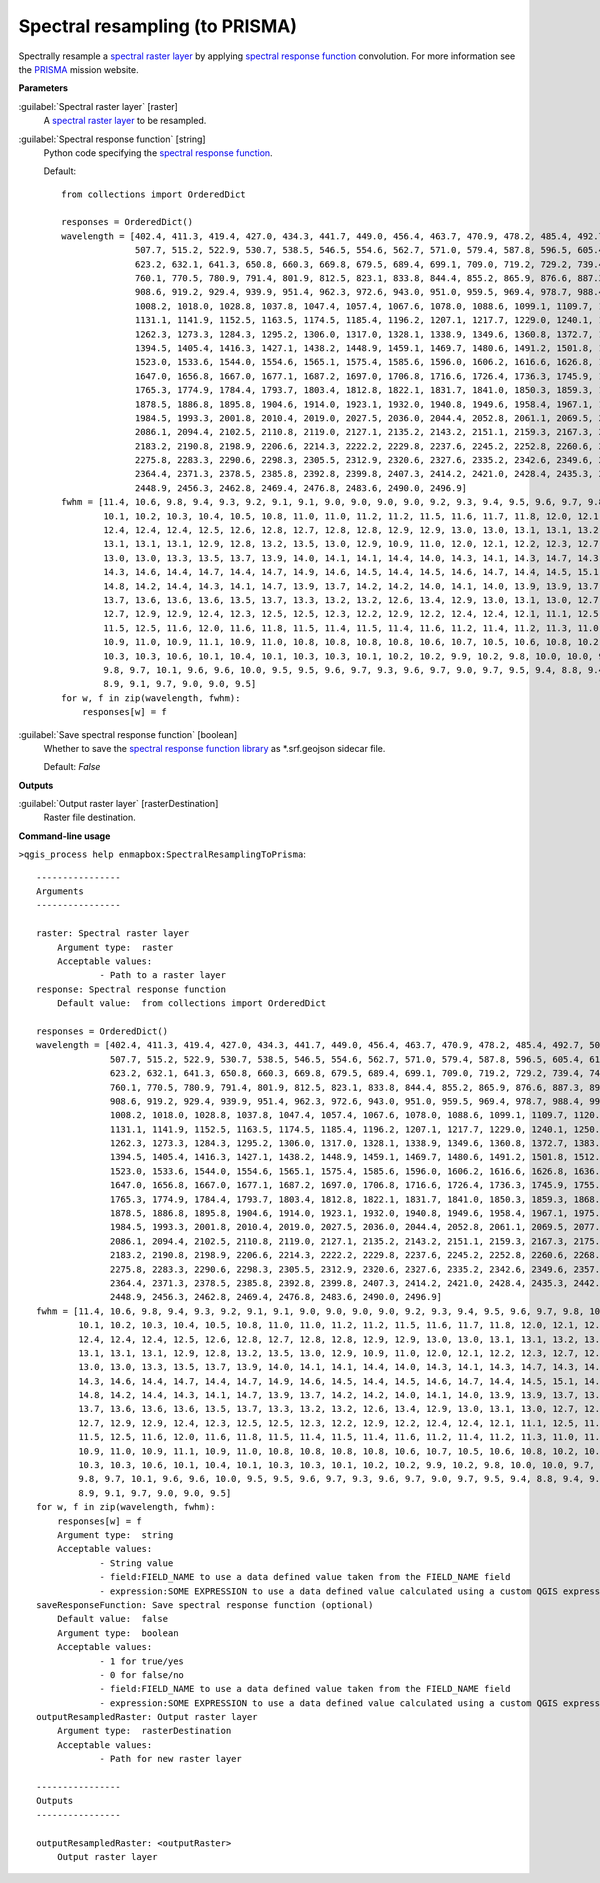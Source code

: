 .. _Spectral resampling (to PRISMA):

*******************************
Spectral resampling (to PRISMA)
*******************************

Spectrally resample a `spectral raster layer <https://enmap-box.readthedocs.io/en/latest/general/glossary.html#term-spectral-raster-layer>`_ by applying `spectral response function <https://enmap-box.readthedocs.io/en/latest/general/glossary.html#term-spectral-response-function>`_ convolution.
For more information see the `PRISMA <http://prisma-i.it/index.php/en/>`_ mission website.

**Parameters**


:guilabel:`Spectral raster layer` [raster]
    A `spectral raster layer <https://enmap-box.readthedocs.io/en/latest/general/glossary.html#term-spectral-raster-layer>`_ to be resampled.


:guilabel:`Spectral response function` [string]
    Python code specifying the `spectral response function <https://enmap-box.readthedocs.io/en/latest/general/glossary.html#term-spectral-response-function>`_.

    Default::

        from collections import OrderedDict
        
        responses = OrderedDict()
        wavelength = [402.4, 411.3, 419.4, 427.0, 434.3, 441.7, 449.0, 456.4, 463.7, 470.9, 478.2, 485.4, 492.7, 500.1,
                      507.7, 515.2, 522.9, 530.7, 538.5, 546.5, 554.6, 562.7, 571.0, 579.4, 587.8, 596.5, 605.4, 614.2,
                      623.2, 632.1, 641.3, 650.8, 660.3, 669.8, 679.5, 689.4, 699.1, 709.0, 719.2, 729.2, 739.4, 749.7,
                      760.1, 770.5, 780.9, 791.4, 801.9, 812.5, 823.1, 833.8, 844.4, 855.2, 865.9, 876.6, 887.3, 898.0,
                      908.6, 919.2, 929.4, 939.9, 951.4, 962.3, 972.6, 943.0, 951.0, 959.5, 969.4, 978.7, 988.4, 998.4,
                      1008.2, 1018.0, 1028.8, 1037.8, 1047.4, 1057.4, 1067.6, 1078.0, 1088.6, 1099.1, 1109.7, 1120.5,
                      1131.1, 1141.9, 1152.5, 1163.5, 1174.5, 1185.4, 1196.2, 1207.1, 1217.7, 1229.0, 1240.1, 1250.8,
                      1262.3, 1273.3, 1284.3, 1295.2, 1306.0, 1317.0, 1328.1, 1338.9, 1349.6, 1360.8, 1372.7, 1383.0,
                      1394.5, 1405.4, 1416.3, 1427.1, 1438.2, 1448.9, 1459.1, 1469.7, 1480.6, 1491.2, 1501.8, 1512.4,
                      1523.0, 1533.6, 1544.0, 1554.6, 1565.1, 1575.4, 1585.6, 1596.0, 1606.2, 1616.6, 1626.8, 1636.9,
                      1647.0, 1656.8, 1667.0, 1677.1, 1687.2, 1697.0, 1706.8, 1716.6, 1726.4, 1736.3, 1745.9, 1755.5,
                      1765.3, 1774.9, 1784.4, 1793.7, 1803.4, 1812.8, 1822.1, 1831.7, 1841.0, 1850.3, 1859.3, 1868.0,
                      1878.5, 1886.8, 1895.8, 1904.6, 1914.0, 1923.1, 1932.0, 1940.8, 1949.6, 1958.4, 1967.1, 1975.8,
                      1984.5, 1993.3, 2001.8, 2010.4, 2019.0, 2027.5, 2036.0, 2044.4, 2052.8, 2061.1, 2069.5, 2077.8,
                      2086.1, 2094.4, 2102.5, 2110.8, 2119.0, 2127.1, 2135.2, 2143.2, 2151.1, 2159.3, 2167.3, 2175.1,
                      2183.2, 2190.8, 2198.9, 2206.6, 2214.3, 2222.2, 2229.8, 2237.6, 2245.2, 2252.8, 2260.6, 2268.0,
                      2275.8, 2283.3, 2290.6, 2298.3, 2305.5, 2312.9, 2320.6, 2327.6, 2335.2, 2342.6, 2349.6, 2357.0,
                      2364.4, 2371.3, 2378.5, 2385.8, 2392.8, 2399.8, 2407.3, 2414.2, 2421.0, 2428.4, 2435.3, 2442.2,
                      2448.9, 2456.3, 2462.8, 2469.4, 2476.8, 2483.6, 2490.0, 2496.9]
        fwhm = [11.4, 10.6, 9.8, 9.4, 9.3, 9.2, 9.1, 9.1, 9.0, 9.0, 9.0, 9.0, 9.2, 9.3, 9.4, 9.5, 9.6, 9.7, 9.8, 10.0,
                10.1, 10.2, 10.3, 10.4, 10.5, 10.8, 11.0, 11.0, 11.2, 11.2, 11.5, 11.6, 11.7, 11.8, 12.0, 12.1, 12.0,
                12.4, 12.4, 12.4, 12.5, 12.6, 12.8, 12.7, 12.8, 12.8, 12.9, 12.9, 13.0, 13.0, 13.1, 13.1, 13.2, 13.1,
                13.1, 13.1, 13.1, 12.9, 12.8, 13.2, 13.5, 13.0, 12.9, 10.9, 11.0, 12.0, 12.1, 12.2, 12.3, 12.7, 12.4,
                13.0, 13.0, 13.3, 13.5, 13.7, 13.9, 14.0, 14.1, 14.1, 14.4, 14.0, 14.3, 14.1, 14.3, 14.7, 14.3, 14.4,
                14.3, 14.6, 14.4, 14.7, 14.4, 14.7, 14.9, 14.6, 14.5, 14.4, 14.5, 14.6, 14.7, 14.4, 14.5, 15.1, 14.5,
                14.8, 14.2, 14.4, 14.3, 14.1, 14.7, 13.9, 13.7, 14.2, 14.2, 14.0, 14.1, 14.0, 13.9, 13.9, 13.7, 13.9,
                13.7, 13.6, 13.6, 13.6, 13.5, 13.7, 13.3, 13.2, 13.2, 12.6, 13.4, 12.9, 13.0, 13.1, 13.0, 12.7, 12.6,
                12.7, 12.9, 12.9, 12.4, 12.3, 12.5, 12.5, 12.3, 12.2, 12.9, 12.2, 12.4, 12.4, 12.1, 11.1, 12.5, 11.6,
                11.5, 12.5, 11.6, 12.0, 11.6, 11.8, 11.5, 11.4, 11.5, 11.4, 11.6, 11.2, 11.4, 11.2, 11.3, 11.0, 11.3,
                10.9, 11.0, 10.9, 11.1, 10.9, 11.0, 10.8, 10.8, 10.8, 10.8, 10.6, 10.7, 10.5, 10.6, 10.8, 10.2, 10.7,
                10.3, 10.3, 10.6, 10.1, 10.4, 10.1, 10.3, 10.3, 10.1, 10.2, 10.2, 9.9, 10.2, 9.8, 10.0, 10.0, 9.7, 10.1,
                9.8, 9.7, 10.1, 9.6, 9.6, 10.0, 9.5, 9.5, 9.6, 9.7, 9.3, 9.6, 9.7, 9.0, 9.7, 9.5, 9.4, 8.8, 9.4, 9.5,
                8.9, 9.1, 9.7, 9.0, 9.0, 9.5]
        for w, f in zip(wavelength, fwhm):
            responses[w] = f

:guilabel:`Save spectral response function` [boolean]
    Whether to save the `spectral response function library <https://enmap-box.readthedocs.io/en/latest/general/glossary.html#term-spectral-response-function-library>`_ as *.srf.geojson sidecar file.

    Default: *False*

**Outputs**


:guilabel:`Output raster layer` [rasterDestination]
    Raster file destination.

**Command-line usage**

``>qgis_process help enmapbox:SpectralResamplingToPrisma``::

    ----------------
    Arguments
    ----------------
    
    raster: Spectral raster layer
    	Argument type:	raster
    	Acceptable values:
    		- Path to a raster layer
    response: Spectral response function
    	Default value:	from collections import OrderedDict
    
    responses = OrderedDict()
    wavelength = [402.4, 411.3, 419.4, 427.0, 434.3, 441.7, 449.0, 456.4, 463.7, 470.9, 478.2, 485.4, 492.7, 500.1,
                  507.7, 515.2, 522.9, 530.7, 538.5, 546.5, 554.6, 562.7, 571.0, 579.4, 587.8, 596.5, 605.4, 614.2,
                  623.2, 632.1, 641.3, 650.8, 660.3, 669.8, 679.5, 689.4, 699.1, 709.0, 719.2, 729.2, 739.4, 749.7,
                  760.1, 770.5, 780.9, 791.4, 801.9, 812.5, 823.1, 833.8, 844.4, 855.2, 865.9, 876.6, 887.3, 898.0,
                  908.6, 919.2, 929.4, 939.9, 951.4, 962.3, 972.6, 943.0, 951.0, 959.5, 969.4, 978.7, 988.4, 998.4,
                  1008.2, 1018.0, 1028.8, 1037.8, 1047.4, 1057.4, 1067.6, 1078.0, 1088.6, 1099.1, 1109.7, 1120.5,
                  1131.1, 1141.9, 1152.5, 1163.5, 1174.5, 1185.4, 1196.2, 1207.1, 1217.7, 1229.0, 1240.1, 1250.8,
                  1262.3, 1273.3, 1284.3, 1295.2, 1306.0, 1317.0, 1328.1, 1338.9, 1349.6, 1360.8, 1372.7, 1383.0,
                  1394.5, 1405.4, 1416.3, 1427.1, 1438.2, 1448.9, 1459.1, 1469.7, 1480.6, 1491.2, 1501.8, 1512.4,
                  1523.0, 1533.6, 1544.0, 1554.6, 1565.1, 1575.4, 1585.6, 1596.0, 1606.2, 1616.6, 1626.8, 1636.9,
                  1647.0, 1656.8, 1667.0, 1677.1, 1687.2, 1697.0, 1706.8, 1716.6, 1726.4, 1736.3, 1745.9, 1755.5,
                  1765.3, 1774.9, 1784.4, 1793.7, 1803.4, 1812.8, 1822.1, 1831.7, 1841.0, 1850.3, 1859.3, 1868.0,
                  1878.5, 1886.8, 1895.8, 1904.6, 1914.0, 1923.1, 1932.0, 1940.8, 1949.6, 1958.4, 1967.1, 1975.8,
                  1984.5, 1993.3, 2001.8, 2010.4, 2019.0, 2027.5, 2036.0, 2044.4, 2052.8, 2061.1, 2069.5, 2077.8,
                  2086.1, 2094.4, 2102.5, 2110.8, 2119.0, 2127.1, 2135.2, 2143.2, 2151.1, 2159.3, 2167.3, 2175.1,
                  2183.2, 2190.8, 2198.9, 2206.6, 2214.3, 2222.2, 2229.8, 2237.6, 2245.2, 2252.8, 2260.6, 2268.0,
                  2275.8, 2283.3, 2290.6, 2298.3, 2305.5, 2312.9, 2320.6, 2327.6, 2335.2, 2342.6, 2349.6, 2357.0,
                  2364.4, 2371.3, 2378.5, 2385.8, 2392.8, 2399.8, 2407.3, 2414.2, 2421.0, 2428.4, 2435.3, 2442.2,
                  2448.9, 2456.3, 2462.8, 2469.4, 2476.8, 2483.6, 2490.0, 2496.9]
    fwhm = [11.4, 10.6, 9.8, 9.4, 9.3, 9.2, 9.1, 9.1, 9.0, 9.0, 9.0, 9.0, 9.2, 9.3, 9.4, 9.5, 9.6, 9.7, 9.8, 10.0,
            10.1, 10.2, 10.3, 10.4, 10.5, 10.8, 11.0, 11.0, 11.2, 11.2, 11.5, 11.6, 11.7, 11.8, 12.0, 12.1, 12.0,
            12.4, 12.4, 12.4, 12.5, 12.6, 12.8, 12.7, 12.8, 12.8, 12.9, 12.9, 13.0, 13.0, 13.1, 13.1, 13.2, 13.1,
            13.1, 13.1, 13.1, 12.9, 12.8, 13.2, 13.5, 13.0, 12.9, 10.9, 11.0, 12.0, 12.1, 12.2, 12.3, 12.7, 12.4,
            13.0, 13.0, 13.3, 13.5, 13.7, 13.9, 14.0, 14.1, 14.1, 14.4, 14.0, 14.3, 14.1, 14.3, 14.7, 14.3, 14.4,
            14.3, 14.6, 14.4, 14.7, 14.4, 14.7, 14.9, 14.6, 14.5, 14.4, 14.5, 14.6, 14.7, 14.4, 14.5, 15.1, 14.5,
            14.8, 14.2, 14.4, 14.3, 14.1, 14.7, 13.9, 13.7, 14.2, 14.2, 14.0, 14.1, 14.0, 13.9, 13.9, 13.7, 13.9,
            13.7, 13.6, 13.6, 13.6, 13.5, 13.7, 13.3, 13.2, 13.2, 12.6, 13.4, 12.9, 13.0, 13.1, 13.0, 12.7, 12.6,
            12.7, 12.9, 12.9, 12.4, 12.3, 12.5, 12.5, 12.3, 12.2, 12.9, 12.2, 12.4, 12.4, 12.1, 11.1, 12.5, 11.6,
            11.5, 12.5, 11.6, 12.0, 11.6, 11.8, 11.5, 11.4, 11.5, 11.4, 11.6, 11.2, 11.4, 11.2, 11.3, 11.0, 11.3,
            10.9, 11.0, 10.9, 11.1, 10.9, 11.0, 10.8, 10.8, 10.8, 10.8, 10.6, 10.7, 10.5, 10.6, 10.8, 10.2, 10.7,
            10.3, 10.3, 10.6, 10.1, 10.4, 10.1, 10.3, 10.3, 10.1, 10.2, 10.2, 9.9, 10.2, 9.8, 10.0, 10.0, 9.7, 10.1,
            9.8, 9.7, 10.1, 9.6, 9.6, 10.0, 9.5, 9.5, 9.6, 9.7, 9.3, 9.6, 9.7, 9.0, 9.7, 9.5, 9.4, 8.8, 9.4, 9.5,
            8.9, 9.1, 9.7, 9.0, 9.0, 9.5]
    for w, f in zip(wavelength, fwhm):
        responses[w] = f
    	Argument type:	string
    	Acceptable values:
    		- String value
    		- field:FIELD_NAME to use a data defined value taken from the FIELD_NAME field
    		- expression:SOME EXPRESSION to use a data defined value calculated using a custom QGIS expression
    saveResponseFunction: Save spectral response function (optional)
    	Default value:	false
    	Argument type:	boolean
    	Acceptable values:
    		- 1 for true/yes
    		- 0 for false/no
    		- field:FIELD_NAME to use a data defined value taken from the FIELD_NAME field
    		- expression:SOME EXPRESSION to use a data defined value calculated using a custom QGIS expression
    outputResampledRaster: Output raster layer
    	Argument type:	rasterDestination
    	Acceptable values:
    		- Path for new raster layer
    
    ----------------
    Outputs
    ----------------
    
    outputResampledRaster: <outputRaster>
    	Output raster layer
    
    